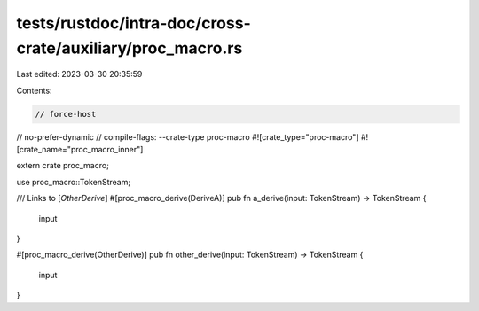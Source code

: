tests/rustdoc/intra-doc/cross-crate/auxiliary/proc_macro.rs
===========================================================

Last edited: 2023-03-30 20:35:59

Contents:

.. code-block:: rs

    // force-host
// no-prefer-dynamic
// compile-flags: --crate-type proc-macro
#![crate_type="proc-macro"]
#![crate_name="proc_macro_inner"]

extern crate proc_macro;

use proc_macro::TokenStream;

/// Links to [`OtherDerive`]
#[proc_macro_derive(DeriveA)]
pub fn a_derive(input: TokenStream) -> TokenStream {
    input
}

#[proc_macro_derive(OtherDerive)]
pub fn other_derive(input: TokenStream) -> TokenStream {
    input
}


